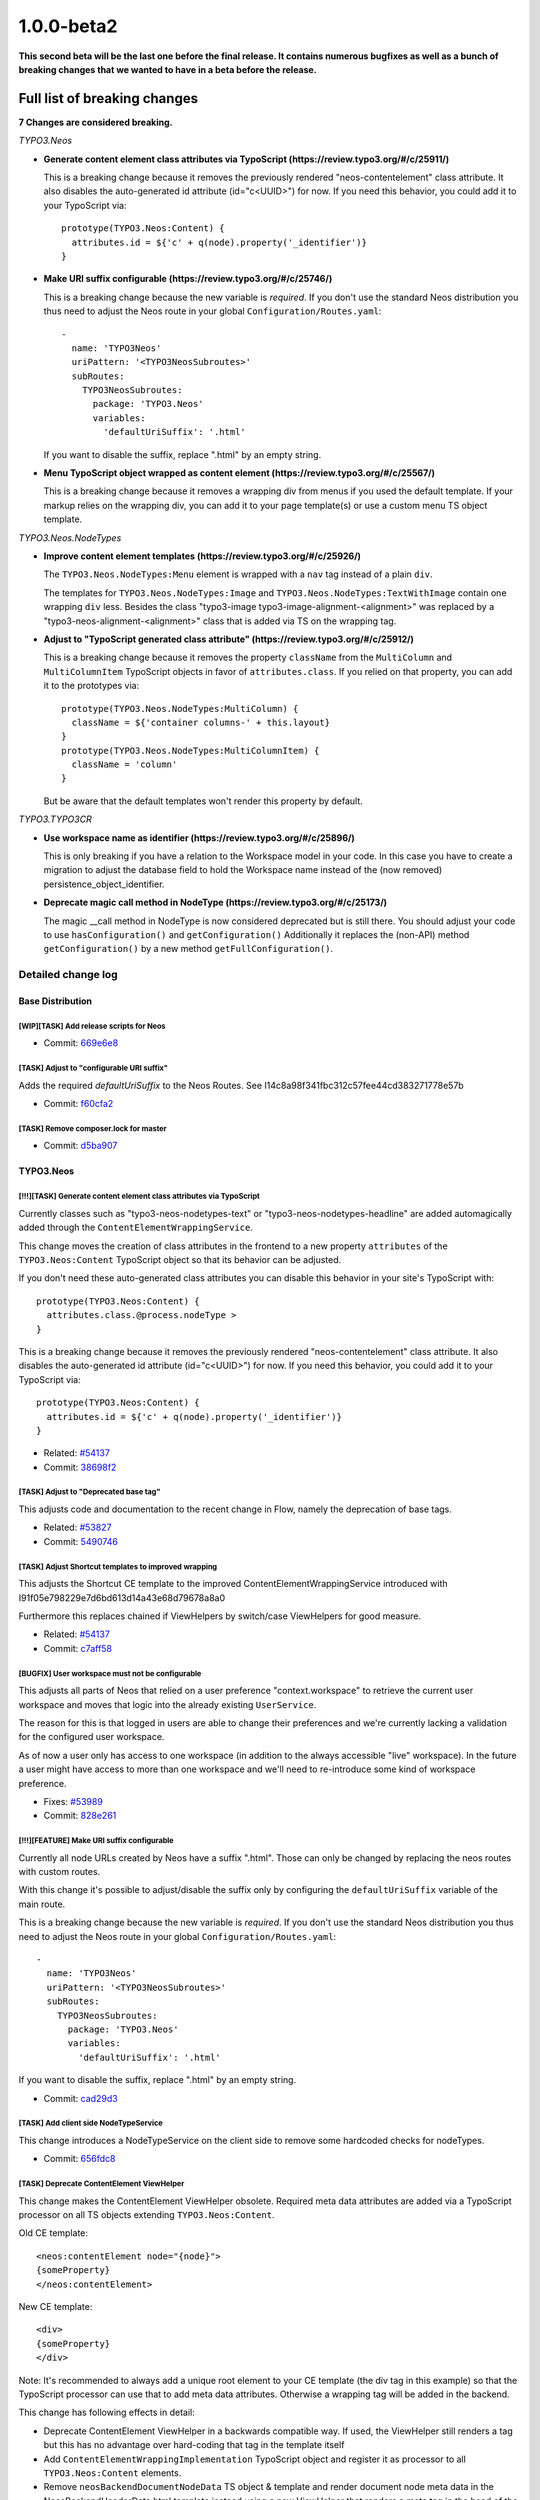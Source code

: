 .. _1.0.0-beta2:

1.0.0-beta2
===========

**This second beta will be the last one before the final release. It contains numerous bugfixes as well
as a bunch of breaking changes that we wanted to have in a beta before the release.**

Full list of breaking changes
-----------------------------

**7 Changes are considered breaking.**

*TYPO3.Neos*


* **Generate content element class attributes via TypoScript (https://review.typo3.org/#/c/25911/)**

  This is a breaking change because it removes the previously rendered "neos-contentelement" class attribute.
  It also disables the auto-generated id attribute (id="c<UUID>") for now.
  If you need this behavior, you could add it to your TypoScript via::

    prototype(TYPO3.Neos:Content) {
      attributes.id = ${'c' + q(node).property('_identifier')}
    }

* **Make URI suffix configurable (https://review.typo3.org/#/c/25746/)**

  This is a breaking change because the new variable is *required*. If
  you don't use the standard Neos distribution you thus need to adjust
  the Neos route in your global ``Configuration/Routes.yaml``::

    -
      name: 'TYPO3Neos'
      uriPattern: '<TYPO3NeosSubroutes>'
      subRoutes:
        TYPO3NeosSubroutes:
          package: 'TYPO3.Neos'
          variables:
            'defaultUriSuffix': '.html'

  If you want to disable the suffix, replace ".html" by an empty string.

* **Menu TypoScript object wrapped as content element (https://review.typo3.org/#/c/25567/)**

  This is a breaking change because it removes a wrapping div from menus if you used the default template.
  If your markup relies on the wrapping div, you can add it to your page template(s) or use a custom menu TS object template.

*TYPO3.Neos.NodeTypes*

* **Improve content element templates (https://review.typo3.org/#/c/25926/)**

  The ``TYPO3.Neos.NodeTypes:Menu`` element is wrapped with a ``nav`` tag instead of a plain ``div``.

  The templates for ``TYPO3.Neos.NodeTypes:Image`` and ``TYPO3.Neos.NodeTypes:TextWithImage`` contain one wrapping ``div`` less.
  Besides the class "typo3-image typo3-image-alignment-<alignment>" was replaced by a "typo3-neos-alignment-<alignment>" class that is
  added via TS on the wrapping tag.

* **Adjust to "TypoScript generated class attribute" (https://review.typo3.org/#/c/25912/)**

  This is a breaking change because it removes the property ``className`` from the ``MultiColumn`` and ``MultiColumnItem``
  TypoScript objects in favor of ``attributes.class``. If you relied on that property, you can add it to the prototypes via::

    prototype(TYPO3.Neos.NodeTypes:MultiColumn) {
      className = ${'container columns-' + this.layout}
    }
    prototype(TYPO3.Neos.NodeTypes:MultiColumnItem) {
      className = 'column'
    }

  But be aware that the default templates won't render this property by default.

*TYPO3.TYPO3CR*

* **Use workspace name as identifier (https://review.typo3.org/#/c/25896/)**

  This is only breaking if you have a relation to the Workspace model in your code.
  In this case you have to create a migration to adjust the database field to hold the
  Workspace name instead of the (now removed) persistence_object_identifier.

* **Deprecate magic call method in NodeType (https://review.typo3.org/#/c/25173/)**

  The magic __call method in NodeType is now considered deprecated but is still there.
  You should adjust your code to use ``hasConfiguration()`` and ``getConfiguration()``
  Additionally it replaces the (non-API) method ``getConfiguration()`` by a new method ``getFullConfiguration()``.

===================
Detailed change log
===================

--------------------------------------
Base Distribution
--------------------------------------

[WIP][TASK] Add release scripts for Neos
~~~~~~~~~~~~~~~~~~~~~~~~~~~~~~~~~~~~~~~~~~~~~~~~~~~~~~~~~~~~~~~~~~~~~~~~~~~~~~~~~~~~~~~~~

* Commit: `669e6e8 <http://git.typo3.org/Neos/Distributions/Base.git?a=commit;h=669e6e837ac5b54f3b637e427c484dd9fcd644b9>`_

[TASK] Adjust to "configurable URI suffix"
~~~~~~~~~~~~~~~~~~~~~~~~~~~~~~~~~~~~~~~~~~~~~~~~~~~~~~~~~~~~~~~~~~~~~~~~~~~~~~~~~~~~~~~~~

Adds the required *defaultUriSuffix* to the Neos Routes.
See I14c8a98f341fbc312c57fee44cd383271778e57b

* Commit: `f60cfa2 <http://git.typo3.org/Neos/Distributions/Base.git?a=commit;h=f60cfa265d371390dc14a59452ef8959da6b6f6e>`_

[TASK] Remove composer.lock for master
~~~~~~~~~~~~~~~~~~~~~~~~~~~~~~~~~~~~~~~~~~~~~~~~~~~~~~~~~~~~~~~~~~~~~~~~~~~~~~~~~~~~~~~~~

* Commit: `d5ba907 <http://git.typo3.org/Neos/Distributions/Base.git?a=commit;h=d5ba907016627b851b140bdec245fb6e73a9e95e>`_

--------------------------------------
TYPO3.Neos
--------------------------------------

[!!!][TASK] Generate content element class attributes via TypoScript
~~~~~~~~~~~~~~~~~~~~~~~~~~~~~~~~~~~~~~~~~~~~~~~~~~~~~~~~~~~~~~~~~~~~~~~~~~~~~~~~~~~~~~~~~

Currently classes such as "typo3-neos-nodetypes-text" or
"typo3-neos-nodetypes-headline" are added automagically added through
the ``ContentElementWrappingService``.

This change moves the creation of class attributes in the frontend to
a new property ``attributes`` of the ``TYPO3.Neos:Content``
TypoScript object so that its behavior can be adjusted.

If you don't need these auto-generated class attributes you can
disable this behavior in your site's TypoScript with::

  prototype(TYPO3.Neos:Content) {
    attributes.class.@process.nodeType >
  }

This is a breaking change because it removes the previously rendered
"neos-contentelement" class attribute. It also disables the
auto-generated id attribute (id="c<UUID>") for now.
If you need this behavior, you could add it to your TypoScript via::

  prototype(TYPO3.Neos:Content) {
    attributes.id = ${'c' + q(node).property('_identifier')}
  }

* Related: `#54137 <http://forge.typo3.org/issues/54137>`_
* Commit: `38698f2 <http://git.typo3.org/Packages/TYPO3.Neos.git?a=commit;h=38698f29783f6644cbd6292739e7645fdf3f1be2>`_

[TASK] Adjust to "Deprecated base tag"
~~~~~~~~~~~~~~~~~~~~~~~~~~~~~~~~~~~~~~~~~~~~~~~~~~~~~~~~~~~~~~~~~~~~~~~~~~~~~~~~~~~~~~~~~

This adjusts code and documentation to the recent change in Flow,
namely the deprecation of base tags.

* Related: `#53827 <http://forge.typo3.org/issues/53827>`_
* Commit: `5490746 <http://git.typo3.org/Packages/TYPO3.Neos.git?a=commit;h=5490746c5cc6e2799c1d5940ea45bbaa737861f2>`_

[TASK] Adjust Shortcut templates to improved wrapping
~~~~~~~~~~~~~~~~~~~~~~~~~~~~~~~~~~~~~~~~~~~~~~~~~~~~~~~~~~~~~~~~~~~~~~~~~~~~~~~~~~~~~~~~~

This adjusts the Shortcut CE template to the improved
ContentElementWrappingService introduced with
I91f05e798229e7d6bd613d14a43e68d79678a8a0

Furthermore this replaces chained if ViewHelpers by
switch/case ViewHelpers for good measure.

* Related: `#54137 <http://forge.typo3.org/issues/54137>`_
* Commit: `c7aff58 <http://git.typo3.org/Packages/TYPO3.Neos.git?a=commit;h=c7aff58b20a4d6c17d354960981beabcef7058b6>`_

[BUGFIX] User workspace must not be configurable
~~~~~~~~~~~~~~~~~~~~~~~~~~~~~~~~~~~~~~~~~~~~~~~~~~~~~~~~~~~~~~~~~~~~~~~~~~~~~~~~~~~~~~~~~

This adjusts all parts of Neos that relied on a user preference
"context.workspace" to retrieve the current user workspace and moves
that logic into the already existing ``UserService``.

The reason for this is that logged in users are able to change their
preferences and we're currently lacking a validation for the configured
user workspace.

As of now a user only has access to one workspace (in addition to the
always accessible "live" workspace).
In the future a user might have access to more than one workspace and
we'll need to re-introduce some kind of workspace preference.

* Fixes: `#53989 <http://forge.typo3.org/issues/53989>`_
* Commit: `828e261 <http://git.typo3.org/Packages/TYPO3.Neos.git?a=commit;h=828e261c2c9d4dc1b31102284f1f911c06b5fcfe>`_

[!!!][FEATURE] Make URI suffix configurable
~~~~~~~~~~~~~~~~~~~~~~~~~~~~~~~~~~~~~~~~~~~~~~~~~~~~~~~~~~~~~~~~~~~~~~~~~~~~~~~~~~~~~~~~~

Currently all node URLs created by Neos have a suffix ".html". Those
can only be changed by replacing the neos routes with custom routes.

With this change it's possible to adjust/disable the suffix only by
configuring the ``defaultUriSuffix`` variable of the main route.

This is a breaking change because the new variable is *required*. If
you don't use the standard Neos distribution you thus need to adjust
the Neos route in your global ``Configuration/Routes.yaml``::

  -
    name: 'TYPO3Neos'
    uriPattern: '<TYPO3NeosSubroutes>'
    subRoutes:
      TYPO3NeosSubroutes:
        package: 'TYPO3.Neos'
        variables:
          'defaultUriSuffix': '.html'

If you want to disable the suffix, replace ".html" by an empty string.

* Commit: `cad29d3 <http://git.typo3.org/Packages/TYPO3.Neos.git?a=commit;h=cad29d3939d33778a7ee81858b713cbaad2ca0e9>`_

[TASK] Add client side NodeTypeService
~~~~~~~~~~~~~~~~~~~~~~~~~~~~~~~~~~~~~~~~~~~~~~~~~~~~~~~~~~~~~~~~~~~~~~~~~~~~~~~~~~~~~~~~~

This change introduces a NodeTypeService on the client side to remove
some hardcoded checks for nodeTypes.

* Commit: `656fdc8 <http://git.typo3.org/Packages/TYPO3.Neos.git?a=commit;h=656fdc893fa03be623e4254d3487baca7fd080ec>`_

[TASK] Deprecate ContentElement ViewHelper
~~~~~~~~~~~~~~~~~~~~~~~~~~~~~~~~~~~~~~~~~~~~~~~~~~~~~~~~~~~~~~~~~~~~~~~~~~~~~~~~~~~~~~~~~

This change makes the ContentElement ViewHelper obsolete. Required
meta data attributes are added via a TypoScript processor on all
TS objects extending ``TYPO3.Neos:Content``.

Old CE template::

  <neos:contentElement node="{node}">
  {someProperty}
  </neos:contentElement>

New CE template::

  <div>
  {someProperty}
  </div>

Note: It's recommended to always add a unique root element to your CE
template (the div tag in this example) so that the TypoScript processor
can use that to add meta data attributes.
Otherwise a wrapping tag will be added in the backend.

This change has following effects in detail:

* Deprecate ContentElement ViewHelper in a backwards compatible way.
  If used, the ViewHelper still renders a tag but this has no
  advantage over hard-coding that tag in the template itself
* Add ``ContentElementWrappingImplementation`` TypoScript object and
  register it as processor to all ``TYPO3.Neos:Content`` elements.
* Remove ``neosBackendDocumentNodeData`` TS object & template and
  render document node meta data in the NeosBackendHeaderData.html
  template instead using a new ViewHelper that renders a meta tag in
  the head of the backend html (instead of a hidden div in the body).

* Resolves: `#54137 <http://forge.typo3.org/issues/54137>`_
* Commit: `a9a4252 <http://git.typo3.org/Packages/TYPO3.Neos.git?a=commit;h=a9a42527060798b3a83742cde32a91ca63407040>`_

[TASK] Select moved node after move in node tree
~~~~~~~~~~~~~~~~~~~~~~~~~~~~~~~~~~~~~~~~~~~~~~~~~~~~~~~~~~~~~~~~~~~~~~~~~~~~~~~~~~~~~~~~~

When moving a node it is not selected in the node tree,
leading to a confusing state for the user. This changes it
to automatically selecting the moved node after it has been
moved to avoid confusion.

* Commit: `7703948 <http://git.typo3.org/Packages/TYPO3.Neos.git?a=commit;h=77039480356cadbace9f16b494a8cc6b2884794b>`_

[BUGFIX] Nodes not clickable after moving in node tree
~~~~~~~~~~~~~~~~~~~~~~~~~~~~~~~~~~~~~~~~~~~~~~~~~~~~~~~~~~~~~~~~~~~~~~~~~~~~~~~~~~~~~~~~~

When moving nodes in the node tree it is not possible to
navigate to it until it is refreshed, because the link href
is updated to an empty value.

* Commit: `a8da571 <http://git.typo3.org/Packages/TYPO3.Neos.git?a=commit;h=a8da5719d0508b2bd6516080a1f7464d9e7a5af3>`_

[TASK] Add node argument to contentElement.editable ViewHelper
~~~~~~~~~~~~~~~~~~~~~~~~~~~~~~~~~~~~~~~~~~~~~~~~~~~~~~~~~~~~~~~~~~~~~~~~~~~~~~~~~~~~~~~~~

This change adds a new argument "node" to explicitly set the current
node to use for checking the content context.

Example::

    {neos:contentElement.editable(node: myNode, property: 'propertyName')}

This should make it easier to split templates for content elements into
partials and pass on the node explicitly (instead of using the magic
"fluidTemplateTsObject" variable).

* Commit: `d26061b <http://git.typo3.org/Packages/TYPO3.Neos.git?a=commit;h=d26061b039362e755ec8b70fea56a06b8ff688d5>`_

[FEATURE] Caching of compiled TypoScript
~~~~~~~~~~~~~~~~~~~~~~~~~~~~~~~~~~~~~~~~~~~~~~~~~~~~~~~~~~~~~~~~~~~~~~~~~~~~~~~~~~~~~~~~~

This change adds a cache for compiled TypoScript,
increasing rendering performance by 50-100 ms, depending
on the size of your TypoScript:

https://www.monosnap.com/image/8qc5tZn6gccBMKcNsoVjG54ls.png

By default the cache is only enabled in Production context, because we
cannot flush it automatically yet on TypoScript file changes.

* Commit: `9feb53f <http://git.typo3.org/Packages/TYPO3.Neos.git?a=commit;h=9feb53f8d27c5a399b2855b97600fcec25435b70>`_

[BUGFIX] Cache outgoing routes
~~~~~~~~~~~~~~~~~~~~~~~~~~~~~~~~~~~~~~~~~~~~~~~~~~~~~~~~~~~~~~~~~~~~~~~~~~~~~~~~~~~~~~~~~

URIs to nodes are not cached currently because they contain an
argument of type NodeInterface that can't be serialized by the
UriBuilder.

This change adjust the FrontendNodeRoutePartHandler as well as the
node ViewHelpers to work with strings rather than Node instances.

* Fixes: `#53448 <http://forge.typo3.org/issues/53448>`_
* Commit: `18e871f <http://git.typo3.org/Packages/TYPO3.Neos.git?a=commit;h=18e871fa9f7898798f16899d6695c26329dce4db>`_

[TASK] Introduce Content TypoScript object
~~~~~~~~~~~~~~~~~~~~~~~~~~~~~~~~~~~~~~~~~~~~~~~~~~~~~~~~~~~~~~~~~~~~~~~~~~~~~~~~~~~~~~~~~

Introduces a new TS object ``TYPO3.Neos:Content`` that should be used
as base for all elements that can be selected in the backend.

This deprecated ``TYPO3.Neos:Template`` in favor of
``TYPO3.TypoScript:Template`` or the new Content object.

Note: This object inherits from TYPO3.TypoScript:Template because most
Content Elements are expected to render a Fluid Template. If this is
not the case, a custom Content Element should still extend from this
prototype and change the ``@class`` property as it's done for the
``TYPO3.Neos:Plugin`` object for example.

* Resolves: `#54016 <http://forge.typo3.org/issues/54016>`_
* Commit: `9829558 <http://git.typo3.org/Packages/TYPO3.Neos.git?a=commit;h=9829558467394e1d3fc2a1ee28fd043602393249>`_

[TASK] Update Aloha
~~~~~~~~~~~~~~~~~~~~~~~~~~~~~~~~~~~~~~~~~~~~~~~~~~~~~~~~~~~~~~~~~~~~~~~~~~~~~~~~~~~~~~~~~

Updates Aloha to a more recent version, sselect all and then start
typing (e.g. for a headline) now works. Also the format detection
is more stable.

* Commit: `abdfc10 <http://git.typo3.org/Packages/TYPO3.Neos.git?a=commit;h=abdfc1013f746484a4abffa2d38f98fad69f6bcb>`_

[TASK] Add filter by node for the filter operation
~~~~~~~~~~~~~~~~~~~~~~~~~~~~~~~~~~~~~~~~~~~~~~~~~~~~~~~~~~~~~~~~~~~~~~~~~~~~~~~~~~~~~~~~~

The FlowQuery operation is now able to filter by a given node, this
filter type always return a context with a maximum of one node.

This FlowQuery return one if the currentNode is a parent node of node::

  ${q(node).parents(currentNode).count()}

This operation can be used in the MenuImplementation to test if the
current node is a child node of a given node, to set the active and
current class.

* Commit: `16f3778 <http://git.typo3.org/Packages/TYPO3.Neos.git?a=commit;h=16f377854c3f2f1213d6d0ca7028c31171d85e35>`_

[BUGFIX] Support for boolean property in Site import/export
~~~~~~~~~~~~~~~~~~~~~~~~~~~~~~~~~~~~~~~~~~~~~~~~~~~~~~~~~~~~~~~~~~~~~~~~~~~~~~~~~~~~~~~~~

Currently boolean property are converted to string during and
export/import process. This patch change this by adding the attribute
__type="boolean" for each boolean property.

* Commit: `2a5d491 <http://git.typo3.org/Packages/TYPO3.Neos.git?a=commit;h=2a5d491cc97632caacb0fd34eff2f0f3e122239d>`_

[FEATURE] Improve contentElement.editable ViewHelper
~~~~~~~~~~~~~~~~~~~~~~~~~~~~~~~~~~~~~~~~~~~~~~~~~~~~~~~~~~~~~~~~~~~~~~~~~~~~~~~~~~~~~~~~~

This improves the EditableViewHelper so that it is easier to use and
less error-prone.

It mainly makes specification of the property value optional.
Before::

  <neos:contentElement.editable property="propertyName">
    {propertyName -> f:format.raw()}
  </neos:contentElement>

Now::

 {neos:contentElement.editable(property: 'propertyName')}

Note: This change is fully backwards compatible because any child nodes
of this ViewHelper overrule the specified property argument.
It is however recommended not to set them as that can lead to unexpected
results. It is also recommended to use Fluid's inline syntax for better
readability and to make browsers render the placeholder when opening the
template file directly.

* Related: `#53046 <http://forge.typo3.org/issues/53046>`_
* Commit: `e9415a1 <http://git.typo3.org/Packages/TYPO3.Neos.git?a=commit;h=e9415a10ab46009cbf8d9ec9740191b2548f382b>`_

[BUGFIX] Menu in sticky menu shows collapse button
~~~~~~~~~~~~~~~~~~~~~~~~~~~~~~~~~~~~~~~~~~~~~~~~~~~~~~~~~~~~~~~~~~~~~~~~~~~~~~~~~~~~~~~~~

This is a subtle detail but when the menu is sticky
and the lines between main modules are hovered the
line turns blue because of the collapse button changes
background color.

* Commit: `03029fc <http://git.typo3.org/Packages/TYPO3.Neos.git?a=commit;h=03029fca1249ef8385b4ef664c765ad1e24f6537>`_

[TASK] Remove typo in comment for ajax-repository.js
~~~~~~~~~~~~~~~~~~~~~~~~~~~~~~~~~~~~~~~~~~~~~~~~~~~~~~~~~~~~~~~~~~~~~~~~~~~~~~~~~~~~~~~~~

* Commit: `9ba4f3f <http://git.typo3.org/Packages/TYPO3.Neos.git?a=commit;h=9ba4f3f53498cdfd5eb03e1389bc278a287b532e>`_

[TASK] Remove unused code in wireframe mode
~~~~~~~~~~~~~~~~~~~~~~~~~~~~~~~~~~~~~~~~~~~~~~~~~~~~~~~~~~~~~~~~~~~~~~~~~~~~~~~~~~~~~~~~~

We removed the creation of TYPO3.Neos:ContentCollection elements
from the wireframe mode, but the code for doing so was still active.

* Commit: `87ce525 <http://git.typo3.org/Packages/TYPO3.Neos.git?a=commit;h=87ce5258a17c6894b3fac4bc37db06d51006de15>`_

Revert "[!!!][FEATURE] Make URL suffix configurable"
~~~~~~~~~~~~~~~~~~~~~~~~~~~~~~~~~~~~~~~~~~~~~~~~~~~~~~~~~~~~~~~~~~~~~~~~~~~~~~~~~~~~~~~~~

This reverts commit 318a531c2dd550c5df0cf6e93ef8d832a8551009

* Commit: `98dee27 <http://git.typo3.org/Packages/TYPO3.Neos.git?a=commit;h=98dee276bf4d87422d9670d489a13b4e1cdafa88>`_

[!!!][FEATURE] Make URL suffix configurable
~~~~~~~~~~~~~~~~~~~~~~~~~~~~~~~~~~~~~~~~~~~~~~~~~~~~~~~~~~~~~~~~~~~~~~~~~~~~~~~~~~~~~~~~~

Currently all node URLs created by Neos have a suffix ".html". Those
can only be changed by replacing the neos routes with custom routes.

With this change it's possible to adjust/disable the suffix only by
configuring the ``defaultUrlSuffix`` variable of the main route.

This is a breaking change because the new variable is *required*. If
you don't use the standard Neos distribution you thus need to adjust
the Neos route in your global ``Configuration/Routes.yaml``::

  -
    name: 'TYPO3Neos'
    uriPattern: '<TYPO3NeosSubroutes>'
    subRoutes:
      TYPO3NeosSubroutes:
        package: 'TYPO3.Neos'
        variables:
          'defaultUrlSuffix': '.html'

If you want to disable the suffix, replace ".html" by an empty string.

* Commit: `318a531 <http://git.typo3.org/Packages/TYPO3.Neos.git?a=commit;h=318a531c2dd550c5df0cf6e93ef8d832a8551009>`_

[TASK] Remove LauncherController
~~~~~~~~~~~~~~~~~~~~~~~~~~~~~~~~~~~~~~~~~~~~~~~~~~~~~~~~~~~~~~~~~~~~~~~~~~~~~~~~~~~~~~~~~

This removes the ExtDirect LauncherController that is not used any
longer.

* Commit: `67e3d4b <http://git.typo3.org/Packages/TYPO3.Neos.git?a=commit;h=67e3d4bad114181bcf1ebeb238630a84fb00e069>`_

[BUGFIX] URLs must point to document nodes
~~~~~~~~~~~~~~~~~~~~~~~~~~~~~~~~~~~~~~~~~~~~~~~~~~~~~~~~~~~~~~~~~~~~~~~~~~~~~~~~~~~~~~~~~

Currently the ``FrontendNodeRoutePartHandler`` matches and resolves any
node independently from it's type.
This leads to the situation that one can browse content element nodes
directly breaking menus and styling.

This change adjusts the RoutePartHandler to only accept NodeTypes
extending ``TYPO3.Neos:Document`` such as ``TYPO3.Neos:Page`` or custom
document node types.
It also adjusts the structure inspector that used to create links for
every node.

* Related: `#53347 <http://forge.typo3.org/issues/53347>`_
* Commit: `b1bb2c5 <http://git.typo3.org/Packages/TYPO3.Neos.git?a=commit;h=b1bb2c5d31fab8542fc92e47af5985cdb49d0048>`_

[FEATURE] Improved redirection upon login/logout
~~~~~~~~~~~~~~~~~~~~~~~~~~~~~~~~~~~~~~~~~~~~~~~~~~~~~~~~~~~~~~~~~~~~~~~~~~~~~~~~~~~~~~~~~

This improves the ``BackendRedirectionService`` by decoupling it from
hard-coded URLs.

Neos currently stores the absolute URL in the browsers session storage.
Upon login a redirect-URL is constructed by appending the user's
workspace to the stored path.
This breaks if ``FLOW_REWRITEURLS`` is not set or if one decides to use
custom Routes (for example skipping the ".html" suffix).

This patch changes this by storing the identifier of the last visited
document node instead and by only using the ``UriBuilder`` to construct
URLs.

This also moves the JavaScript snippet from NeosBackendHeaderData.html
to a separate template that is appended before the closing body tag of
a page via TypoScript for performance reasons and so that this
functionality can be disabled without having to adjust the templates.

Besides this introduces some minor tweaks:

* Disable default error FlashMessage for LoginController
* Only add "logout" FlashMessage when the login Form is displayed
  afterwards (avoids outdated FlashMessages)
* One DB lookup less in NodeController::showAction()
* Related: `#40304 <http://forge.typo3.org/issues/40304>`_

* Commit: `47b301b <http://git.typo3.org/Packages/TYPO3.Neos.git?a=commit;h=47b301bbb94150204602e9992d5ca8c56617932c>`_

[TASK] Revise Routes
~~~~~~~~~~~~~~~~~~~~~~~~~~~~~~~~~~~~~~~~~~~~~~~~~~~~~~~~~~~~~~~~~~~~~~~~~~~~~~~~~~~~~~~~~

Make use of new Routing features such as *nested subRoutes* and
*HTTP method constraints* to make it easier to adjust the routing setup.
* Related: `#53347 <http://forge.typo3.org/issues/53347>`_

* Commit: `35114d7 <http://git.typo3.org/Packages/TYPO3.Neos.git?a=commit;h=35114d7a12830ca828f0ac2e68a3ac7adbac608a>`_

[BUGFIX] Fix behat tests
~~~~~~~~~~~~~~~~~~~~~~~~~~~~~~~~~~~~~~~~~~~~~~~~~~~~~~~~~~~~~~~~~~~~~~~~~~~~~~~~~~~~~~~~~

Since the logout has been changed from a link to a form with
Ie56f98a1046ff461f5e053bcd4f5e12aad3bf2ae behavior tests were broken.

This change fixes this by adjusting the corresponding behat feature.

* Commit: `f5f7cfe <http://git.typo3.org/Packages/TYPO3.Neos.git?a=commit;h=f5f7cfe168d4ddf7fb1faf2a4e0fa0292e57ed13>`_

[BUGFIX] Only replace node URIs in live workspace
~~~~~~~~~~~~~~~~~~~~~~~~~~~~~~~~~~~~~~~~~~~~~~~~~~~~~~~~~~~~~~~~~~~~~~~~~~~~~~~~~~~~~~~~~

With #48366 neos supports proper linking between nodes. URIs in the
format "node://<uuid>" are replaced by proper http URLs.
This replacement must only take place in live workspace though in
order to avoid "http://.." URLs to be stored in the database.

* Related: `#48366 <http://forge.typo3.org/issues/48366>`_
* Commit: `133a2ea <http://git.typo3.org/Packages/TYPO3.Neos.git?a=commit;h=133a2ea8cd70a02253b61e95655d08ba08a2a5d6>`_

[TASK] Add "Changing body class with condition" documentation
~~~~~~~~~~~~~~~~~~~~~~~~~~~~~~~~~~~~~~~~~~~~~~~~~~~~~~~~~~~~~~~~~~~~~~~~~~~~~~~~~~~~~~~~~

* Commit: `0bc46b2 <http://git.typo3.org/Packages/TYPO3.Neos.git?a=commit;h=0bc46b26cc61b6556bdebfbda06aaabf48bc3339>`_

[BUGFIX] Make WebRedirect independant from routes
~~~~~~~~~~~~~~~~~~~~~~~~~~~~~~~~~~~~~~~~~~~~~~~~~~~~~~~~~~~~~~~~~~~~~~~~~~~~~~~~~~~~~~~~~

Replaces the deprecated ``uri`` entrypoint-option by
``routeValues`` pointing to the login form action.

* Commit: `36007f1 <http://git.typo3.org/Packages/TYPO3.Neos.git?a=commit;h=36007f1564623b53675679ff577485a405a2d791>`_

[TASK] Compatibility with Ruby < v1.9
~~~~~~~~~~~~~~~~~~~~~~~~~~~~~~~~~~~~~~~~~~~~~~~~~~~~~~~~~~~~~~~~~~~~~~~~~~~~~~~~~~~~~~~~~

Adds checks to the ``config.rb`` compass configuration file to prevent
older Ruby versions from stumbling upon the introduced ``Encoding``
constants.

* Commit: `54cb62c <http://git.typo3.org/Packages/TYPO3.Neos.git?a=commit;h=54cb62cec12d4201ea10275e377709ef3d7fa26a>`_

[TASK] Adjust to "Deprecate magic call method in NodeType"
~~~~~~~~~~~~~~~~~~~~~~~~~~~~~~~~~~~~~~~~~~~~~~~~~~~~~~~~~~~~~~~~~~~~~~~~~~~~~~~~~~~~~~~~~

This replaces the two invocations of the magic __call method of
NodeType, that will be deprecated with #53335 with calls to the new
methods ``NodeType::hasConfiguration()`` and
``NodeType::getConfiguration()``.
Besides this replaces five calls to the internal
``NodeType::getConfiguration()`` by calls to the renamed method
``NodeType::getFullConfiguration()``.

Depends: I20abd27b137c1fec9ff351b17a97c5c93c15d287
* Related: `#53335 <http://forge.typo3.org/issues/53335>`_
* Commit: `c71fd87 <http://git.typo3.org/Packages/TYPO3.Neos.git?a=commit;h=c71fd876dbe98971de77e03c14e2b3edb186778a>`_

[!!!][BUGFIX] Menu TypoScript object wrapped as content element
~~~~~~~~~~~~~~~~~~~~~~~~~~~~~~~~~~~~~~~~~~~~~~~~~~~~~~~~~~~~~~~~~~~~~~~~~~~~~~~~~~~~~~~~~

The menu TypoScript template is currently using the
contentElement view helper for wrapping the menu.
This is incorrect since the menu is not a node type,
but instead a plain TypoScript object.

This is a breaking change because it removes a wrapping div
from menus if you used the default template.
If your markup relies on the wrapping div, you can add it to
your page template(s) or use a custom menu TS object template.

* Commit: `74c8dc1 <http://git.typo3.org/Packages/TYPO3.Neos.git?a=commit;h=74c8dc144f2cb028eab358a3e3560f3cf870a2cb>`_

[BUGFIX] ContentEditable is wrapped in live workspace when logged in
~~~~~~~~~~~~~~~~~~~~~~~~~~~~~~~~~~~~~~~~~~~~~~~~~~~~~~~~~~~~~~~~~~~~~~~~~~~~~~~~~~~~~~~~~

Since we just check if the session has access to the backend we
incorrectly also wrap content editables being rendered in the live
workspace. This means that when visiting the frontend when logged in it's
being rendered differently than when not logged in. Since we only
need the wrapping for the backend interface we should skip wrapping
if in live workspace.

* Commit: `3d32d2c <http://git.typo3.org/Packages/TYPO3.Neos.git?a=commit;h=3d32d2c18a4683ca26fa2485f6ad1468c0c22543>`_

[BUGFIX] ContentCollection is wrapped in live workspace when logged in
~~~~~~~~~~~~~~~~~~~~~~~~~~~~~~~~~~~~~~~~~~~~~~~~~~~~~~~~~~~~~~~~~~~~~~~~~~~~~~~~~~~~~~~~~

Since we just check if the session has access to the backend we
incorrectly also wrap content collections being rendered in the live
workspace. This means that when visiting the frontend when logged in it's
being rendered differently than when not logged in. Since we only
need the wrapping for the backend interface we should skip wrapping
if in live workspace.

* Commit: `8d876f3 <http://git.typo3.org/Packages/TYPO3.Neos.git?a=commit;h=8d876f3b4506a4eb6d48f330fc456d39322b2960>`_

[BUGFIX] Content is wrapped in live workspace when logged in
~~~~~~~~~~~~~~~~~~~~~~~~~~~~~~~~~~~~~~~~~~~~~~~~~~~~~~~~~~~~~~~~~~~~~~~~~~~~~~~~~~~~~~~~~

Since we just check if the session has access to the backend
we incorrectly also wrap content being rendered in the live workspace.
This means that when visiting the frontend when logged in it's
being rendered differently than when not logged in. Since we only
need the wrapping for the backend interface we should skip wrapping
if in live workspace.

* Commit: `b70b0ab <http://git.typo3.org/Packages/TYPO3.Neos.git?a=commit;h=b70b0ab41dc47f3f07b2720cb63fbdc5fad949f9>`_

[BUGFIX] Make "logout" a POST request
~~~~~~~~~~~~~~~~~~~~~~~~~~~~~~~~~~~~~~~~~~~~~~~~~~~~~~~~~~~~~~~~~~~~~~~~~~~~~~~~~~~~~~~~~

Previously the logout was triggered by a link in the user menu resulting
in a GET request.
With this change the link is replaced by a small form creating a POST
request instead.

* Related: `#53347 <http://forge.typo3.org/issues/53347>`_
* Commit: `4da306a <http://git.typo3.org/Packages/TYPO3.Neos.git?a=commit;h=4da306aeaaa1585d3789e18b2188233ba21b7865>`_

[BUGFIX] Allow frontend routes to append arbitrary arguments
~~~~~~~~~~~~~~~~~~~~~~~~~~~~~~~~~~~~~~~~~~~~~~~~~~~~~~~~~~~~~~~~~~~~~~~~~~~~~~~~~~~~~~~~~

This re-adds the ``appendExceedingArguments`` flag to the Neos frontend
routes in order to allow resolving of node URIs with additional
arguments.

This makes it possible to render links targeting sub requests without
having to add custom routes. This is especially useful for plugins.

* Commit: `dc75b50 <http://git.typo3.org/Packages/TYPO3.Neos.git?a=commit;h=dc75b507022c639806e5d62587690bc2ec10cb78>`_

[BUGFIX] Exporting a site sets state to empty string
~~~~~~~~~~~~~~~~~~~~~~~~~~~~~~~~~~~~~~~~~~~~~~~~~~~~~~~~~~~~~~~~~~~~~~~~~~~~~~~~~~~~~~~~~

The state of a site is an integer, but since the state is exported like
a node property since Ifa3b6cb89a2b8ed10eaddaf6f450b98b8c96fe98 that
failed because all properties are expected to be strings.

This change exports any scalar property by typecasting it to string.

* Commit: `e06242e <http://git.typo3.org/Packages/TYPO3.Neos.git?a=commit;h=e06242e28c1cae4475dc4ac9d125b72e5fb4275e>`_

[TASK] Simplified shared footer cookbook
~~~~~~~~~~~~~~~~~~~~~~~~~~~~~~~~~~~~~~~~~~~~~~~~~~~~~~~~~~~~~~~~~~~~~~~~~~~~~~~~~~~~~~~~~

Doesn't need the switch case part anymore.

* Commit: `0497ddb <http://git.typo3.org/Packages/TYPO3.Neos.git?a=commit;h=0497ddb73ba34f824d1c75ecad31fee7e72f5406>`_

[FEATURE] Performance improvement in TypoScript View (getClosestDocumentNode)
~~~~~~~~~~~~~~~~~~~~~~~~~~~~~~~~~~~~~~~~~~~~~~~~~~~~~~~~~~~~~~~~~~~~~~~~~~~~~~~~~~~~~~~~~

Changing this code improves about 50 milliseconds of runtime in my case:

https://www.monosnap.com/image/5DqfBVP7Y6m1JrGC9RaMyNoV7.png

* Commit: `14ea1e9 <http://git.typo3.org/Packages/TYPO3.Neos.git?a=commit;h=14ea1e992a167cf4ad941c0425dcfd814a4cbef6>`_

[BUGFIX] links inside plugins should respect the current workspace
~~~~~~~~~~~~~~~~~~~~~~~~~~~~~~~~~~~~~~~~~~~~~~~~~~~~~~~~~~~~~~~~~~~~~~~~~~~~~~~~~~~~~~~~~

* Commit: `b569314 <http://git.typo3.org/Packages/TYPO3.Neos.git?a=commit;h=b569314505221033bd44f3cfc55f7641b4a3637a>`_

[TASK] Introduce signal for publication of nodes
~~~~~~~~~~~~~~~~~~~~~~~~~~~~~~~~~~~~~~~~~~~~~~~~~~~~~~~~~~~~~~~~~~~~~~~~~~~~~~~~~~~~~~~~~

This introduces a new signal which is emitted once a node is published.
This change also removes the random cache control headers from the
NodeController.

* Commit: `dbc2d8e <http://git.typo3.org/Packages/TYPO3.Neos.git?a=commit;h=dbc2d8e42ee96b16848b13c6e1f33facbf9e4894>`_

[BUGFIX] Fix always-activated Publish button
~~~~~~~~~~~~~~~~~~~~~~~~~~~~~~~~~~~~~~~~~~~~~~~~~~~~~~~~~~~~~~~~~~~~~~~~~~~~~~~~~~~~~~~~~

Currently, if using the Neos Content Module, there is always
exactly one change even if nothing was modified, always activating
the "publish" button.

This has been traced down to a regression introduced by
I26517fd0506cc1074b90e84e5a465001421ae36c, which set the
workspace of the current node always to the current user
workspace (which does not make sense). The workspace of
the *node* must be the "real" workspace this node is in,
and the workspace of the *node's context* is the one the
user is currently inside.

* Commit: `98780bb <http://git.typo3.org/Packages/TYPO3.Neos.git?a=commit;h=98780bb2ae405bb51bf45271b64936375eab236e>`_

[BUGFIX] Missing variable in ContextStructureTree
~~~~~~~~~~~~~~~~~~~~~~~~~~~~~~~~~~~~~~~~~~~~~~~~~~~~~~~~~~~~~~~~~~~~~~~~~~~~~~~~~~~~~~~~~

When removing a content element from the page using the
inline editing handles, an exception is thrown that 'that'
is undefined.

* Commit: `1d778e6 <http://git.typo3.org/Packages/TYPO3.Neos.git?a=commit;h=1d778e678b409e728dabef4ee9c90eafe2d1d124>`_

[WIP][FEATURE] Edit/Preview Panel"
~~~~~~~~~~~~~~~~~~~~~~~~~~~~~~~~~~~~~~~~~~~~~~~~~~~~~~~~~~~~~~~~~~~~~~~~~~~~~~~~~~~~~~~~~

This reverts commit 5c4afe70889785a399ae1deda576ce2ebf73be5f.

* Commit: `f6aa8ad <http://git.typo3.org/Packages/TYPO3.Neos.git?a=commit;h=f6aa8adf8fb56324ea0b0ef9eb3f8e6158bc92c0>`_

[TASK] Fix beta 1 changelog reStructuredText syntax
~~~~~~~~~~~~~~~~~~~~~~~~~~~~~~~~~~~~~~~~~~~~~~~~~~~~~~~~~~~~~~~~~~~~~~~~~~~~~~~~~~~~~~~~~

* Commit: `085b43f <http://git.typo3.org/Packages/TYPO3.Neos.git?a=commit;h=085b43f34e5dc07d424ee6bc4bac01725ac207ab>`_

[WIP][FEATURE] Edit/Preview Panel
~~~~~~~~~~~~~~~~~~~~~~~~~~~~~~~~~~~~~~~~~~~~~~~~~~~~~~~~~~~~~~~~~~~~~~~~~~~~~~~~~~~~~~~~~

Still Known Bug: in Firefox, when switching from Desktop preview to Website,
an error occurs in the console preventing the switch. same with chrome
(sometimes…) :-/

* Commit: `5c4afe7 <http://git.typo3.org/Packages/TYPO3.Neos.git?a=commit;h=5c4afe70889785a399ae1deda576ce2ebf73be5f>`_

[BUGFIX] Fix the mouse over handling of the menu panel
~~~~~~~~~~~~~~~~~~~~~~~~~~~~~~~~~~~~~~~~~~~~~~~~~~~~~~~~~~~~~~~~~~~~~~~~~~~~~~~~~~~~~~~~~

In some browsers (Firefox, IE) it was not possible to hover over the
menu panel. This is fixed by deferring the check of the hover status.

* Fixes: `#53586 <http://forge.typo3.org/issues/53586>`_
* Commit: `138c85d <http://git.typo3.org/Packages/TYPO3.Neos.git?a=commit;h=138c85d7b777796fb7359aa101bc00b3a7819e15>`_

[BUGFIX] Fix image upload in inspector
~~~~~~~~~~~~~~~~~~~~~~~~~~~~~~~~~~~~~~~~~~~~~~~~~~~~~~~~~~~~~~~~~~~~~~~~~~~~~~~~~~~~~~~~~

Change If957a3cbbf475085b043a9326537a4c75f858cf9 broke image uploading
while fixing the media browser.

* Commit: `b1cce52 <http://git.typo3.org/Packages/TYPO3.Neos.git?a=commit;h=b1cce520552c392e6a873cfb95d3967971a449c0>`_

--------------------------------------
TYPO3.Neos.NodeTypes
--------------------------------------

[!!!][TASK] Improve content element templates
~~~~~~~~~~~~~~~~~~~~~~~~~~~~~~~~~~~~~~~~~~~~~~~~~~~~~~~~~~~~~~~~~~~~~~~~~~~~~~~~~~~~~~~~~

This change improves the default markup rendered by some of the
provided content element templates. Namely:

The ``TYPO3.Neos.NodeTypes:Menu`` element is wrapped with a ``nav``
tag instead of a plain ``div``.

Before::

  <div><ul>...</ul></div>

Now::

  <nav><ul>...</ul></nav>

The templates for ``TYPO3.Neos.NodeTypes:Image`` and
``TYPO3.Neos.NodeTypes:TextWithImage`` contain one wrapping ``div``
less. Besides the class "typo3-image typo3-image-alignment-<alignment>"
was replaced by a "typo3-neos-alignment-<alignment>" class that is
added via TS on the wrapping tag.

Before::

  <div class="typo3-neos-nodetypes-image">
    <div class="typo3-image typo3-image-alignment-right">
      <figure>
        <img ...
      </figure>
    </div>
  </div>

Now::

  <div class="typo3-neos-nodetypes-image">
    <figure class="typo3-neos-alignment-right">
      <img ...
    </figure>
  </div>

* Related: `#54137 <http://forge.typo3.org/issues/54137>`_
* Commit: `f9c169f <http://git.typo3.org/Packages/TYPO3.Neos.NodeTypes.git?a=commit;h=f9c169ff3f2cf141ead192adb20599a34a7c5bfd>`_

[!!!][TASK] Adjust to "TypoScript generated class attribute"
~~~~~~~~~~~~~~~~~~~~~~~~~~~~~~~~~~~~~~~~~~~~~~~~~~~~~~~~~~~~~~~~~~~~~~~~~~~~~~~~~~~~~~~~~

Adjusts the content element templates to the change introduced
with I54f3b27eaf1f3bb1d353609cb2ea6679ed35fc08.

This is a breaking change because it removes the property ``className``
from the ``MultiColumn`` and ``MultiColumnItem`` TypoScript objects in
favor of ``attributes.class``. If you relied on that property, you can
add it to the prototypes via::

  prototype(TYPO3.Neos.NodeTypes:MultiColumn) {
    className = ${'container columns-' + this.layout}
  }
  prototype(TYPO3.Neos.NodeTypes:MultiColumnItem) {
    className = 'column'
  }

But be aware that the default templates won't render this property by
default.

* Related: `#54137 <http://forge.typo3.org/issues/54137>`_
* Commit: `81ec6e3 <http://git.typo3.org/Packages/TYPO3.Neos.NodeTypes.git?a=commit;h=81ec6e3183584c371753eb5351575c0895bcb52a>`_

[TASK] Adjust Menu Content to recent changes
~~~~~~~~~~~~~~~~~~~~~~~~~~~~~~~~~~~~~~~~~~~~~~~~~~~~~~~~~~~~~~~~~~~~~~~~~~~~~~~~~~~~~~~~~

* TYPO3.Neos.NodeTypes:Menu extends TYPO3.Neos:Content
* ``items`` is again exported to the template
* startingPoint is set to the documentNode
* Commit: `b0e87cb <http://git.typo3.org/Packages/TYPO3.Neos.NodeTypes.git?a=commit;h=b0e87cb13d7f36c17e3c4b88f4cb6c22be8e36eb>`_

[TASK] Adjust CE templates to improved wrapping
~~~~~~~~~~~~~~~~~~~~~~~~~~~~~~~~~~~~~~~~~~~~~~~~~~~~~~~~~~~~~~~~~~~~~~~~~~~~~~~~~~~~~~~~~

This adjusts the content element templates to the improved
ContentElementWrappingService introduced with
I91f05e798229e7d6bd613d14a43e68d79678a8a0

This is a refactoring that does not change the rendered markup
at all. Improvements might follow in a separate change set.

* Related: `#54137 <http://forge.typo3.org/issues/54137>`_
* Commit: `17abe57 <http://git.typo3.org/Packages/TYPO3.Neos.NodeTypes.git?a=commit;h=17abe57f69b401cf572b59d85ba5d90e92f7ce77>`_

[BUGFIX] Pass missing fluidTemplateTsObject to image partial
~~~~~~~~~~~~~~~~~~~~~~~~~~~~~~~~~~~~~~~~~~~~~~~~~~~~~~~~~~~~~~~~~~~~~~~~~~~~~~~~~~~~~~~~~

Due to I2f4b3a961b4a007031e590985ea9f9cffac7266e the fluidTemplateTsObject
is now required in order to use the contentEditable view helper, therefore
we need to pass fluidTemplateTsObject to the partial since it uses the view
helper for the caption.

* Commit: `b049610 <http://git.typo3.org/Packages/TYPO3.Neos.NodeTypes.git?a=commit;h=b049610a35e95d611315279b49fd2a932b72636b>`_

--------------------------------------
TYPO3.SiteKickstarter
--------------------------------------

No changes

--------------------------------------
TYPO3.TYPO3CR
--------------------------------------

[!!!][TASK] Use workspace name as identifier
~~~~~~~~~~~~~~~~~~~~~~~~~~~~~~~~~~~~~~~~~~~~~~~~~~~~~~~~~~~~~~~~~~~~~~~~~~~~~~~~~~~~~~~~~

This patch changes the Workspace to use the name as technical
identifier and removes the ``persistence_object_identifier``.

Additionally it introduces a database index on
``workspace`` and ``path``.

This is only breaking if you have a relation to the Workspace
model in your own models. In this case you must add a database
migration to change your relation to use the name instead.

* Resolves: `#53354 <http://forge.typo3.org/issues/53354>`_
* Commit: `9ece6b5 <http://git.typo3.org/Packages/TYPO3.TYPO3CR.git?a=commit;h=9ece6b53c52bab6a47370302df27127b8645095a>`_

[BUGFIX] Only materialize nodes if it's not already materialized
~~~~~~~~~~~~~~~~~~~~~~~~~~~~~~~~~~~~~~~~~~~~~~~~~~~~~~~~~~~~~~~~~~~~~~~~~~~~~~~~~~~~~~~~~

Since a previous change nodes are materialized whenever a move*()
operation is invoked.
This change adds a check to prevent a node from being materialized
if it has been materialized before.

* Commit: `255d480 <http://git.typo3.org/Packages/TYPO3.TYPO3CR.git?a=commit;h=255d480fa51323e423abdeec9e70d7b057614222>`_

[BUGFIX] Moved nodes must not be published directly
~~~~~~~~~~~~~~~~~~~~~~~~~~~~~~~~~~~~~~~~~~~~~~~~~~~~~~~~~~~~~~~~~~~~~~~~~~~~~~~~~~~~~~~~~

Changing the index of a node should not shine through to live
workspace until published.

The bug can be reproduced as follows:

* move a page in the navigate component behind a different page
  *on the same level*

Expected: The page should only be moved in the user workspace.
Actual: The page is moved directly in live workspace

This change fixes this behavior by materializing the node for every
move*() operation.

See I60313cc764f13c15847b1443dacaa6d365ad67cd for a related change.

* Commit: `58685c8 <http://git.typo3.org/Packages/TYPO3.TYPO3CR.git?a=commit;h=58685c823ab8518b649accf0f9a058c3da8b6d88>`_

[!!!][TASK] Deprecate magic call method in NodeType
~~~~~~~~~~~~~~~~~~~~~~~~~~~~~~~~~~~~~~~~~~~~~~~~~~~~~~~~~~~~~~~~~~~~~~~~~~~~~~~~~~~~~~~~~

This deprecates the magic __call method in NodeType that was used to
check and retrieve single configuration options and replaces them
with two explicit methods ``hasConfiguration()`` and
``getConfiguration()``.

Background: magic __call methods have some severe drawbacks as they
are error prone, slow and hidden from IDEs.

This is not a breaking change in the technical sense because the
magic method still exists for compatibility reasons. But it replaces
the @api annotation by a @deprecated annotation requiring calling
code to adjust to the new API.
However, it replaces the (non-API) method ``getConfiguration()`` by
a new method ``getFullConfiguration()``.

* Resolves: `#53335 <http://forge.typo3.org/issues/53335>`_
* Commit: `82a3e84 <http://git.typo3.org/Packages/TYPO3.TYPO3CR.git?a=commit;h=82a3e848c3bbcd68340eaeea13b297ba39027c09>`_

[BUGFIX] Neos: Fatal error if referenced nodes are not visible
~~~~~~~~~~~~~~~~~~~~~~~~~~~~~~~~~~~~~~~~~~~~~~~~~~~~~~~~~~~~~~~~~~~~~~~~~~~~~~~~~~~~~~~~~

This fixes an issue caused by the Node->getProperty() method which
returned an array of referenced nodes (for properties of type "reference")
containing not only nodes but also "NULL" items. The root cause was that
the method could not handle referenced nodes which were not visible
according to the current content context.

Original error message:

PHP Fatal error:  Call to a member function getIdentifier() on a
non-object in TYPO3_Neos_Service_ContentElementWrappingService.php on
line 135"

* Commit: `c53af0f <http://git.typo3.org/Packages/TYPO3.TYPO3CR.git?a=commit;h=c53af0f8fc34e3eb7cea6bef5bec8b5214591725>`_

--------------------------------------
TYPO3.TypoScript
--------------------------------------

[Task] Adjust obsolete inline documentation
~~~~~~~~~~~~~~~~~~~~~~~~~~~~~~~~~~~~~~~~~~~~~~~~~~~~~~~~~~~~~~~~~~~~~~~~~~~~~~~~~~~~~~~~~

Rename the old viewHelper name „ts:renderTypoScript“ to the new one „ts:render“

* Commit: `476ff71 <http://git.typo3.org/Packages/TYPO3.TypoScript.git?a=commit;h=476ff715a3b1043a13bcccb35f70456fd0bb84ed>`_

[TASK] Two docblock fixes
~~~~~~~~~~~~~~~~~~~~~~~~~~~~~~~~~~~~~~~~~~~~~~~~~~~~~~~~~~~~~~~~~~~~~~~~~~~~~~~~~~~~~~~~~

* Commit: `eed8a7d <http://git.typo3.org/Packages/TYPO3.TypoScript.git?a=commit;h=eed8a7d20dc71e204c8a3371777ec2949c2d7d75>`_

--------------------------------------
TYPO3.Media
--------------------------------------

No changes
